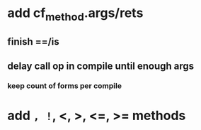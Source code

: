 * add cf_method.args/rets
** finish ==/is
** delay call op in compile until enough args
*** keep count of forms per compile
* add =, !=, <, >, <=, >= methods
